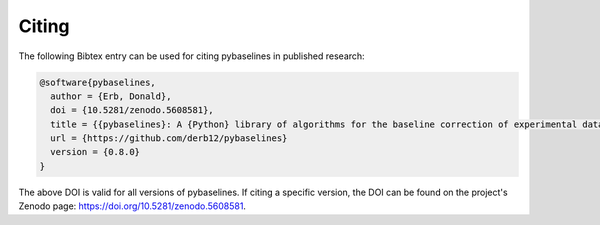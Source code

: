 ======
Citing
======


The following Bibtex entry can be used for citing pybaselines in published
research:

.. code-block:: text

    @software{pybaselines,
      author = {Erb, Donald},
      doi = {10.5281/zenodo.5608581},
      title = {{pybaselines}: A {Python} library of algorithms for the baseline correction of experimental data},
      url = {https://github.com/derb12/pybaselines}
      version = {0.8.0}
    }


The above DOI is valid for all versions of pybaselines. If citing a specific version,
the DOI can be found on the project's Zenodo page: https://doi.org/10.5281/zenodo.5608581.
